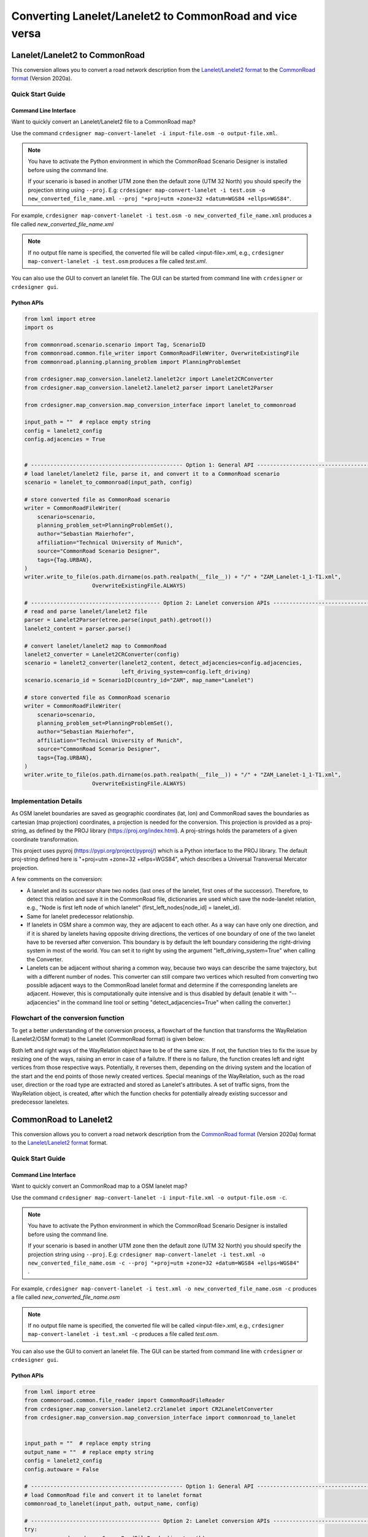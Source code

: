 .. 
  Normally, there are no heading levels assigned to certain characters as the structure is
  determined from the succession of headings. However, this convention is used in Python’s
  Style Guide for documenting which you may follow:

  # with overline, for parts
  * for chapters
  = for sections
  - for subsections
  ^ for subsubsections
  " for paragraphs

Converting Lanelet/Lanelet2 to CommonRoad and vice versa
########################################################

Lanelet/Lanelet2 to CommonRoad
******************************
This conversion allows you to convert a road network description from the
`Lanelet/Lanelet2 format <https://github.com/fzi-forschungszentrum-informatik/Lanelet2>`_ to
the `CommonRoad format <https://gitlab.lrz.de/tum-cps/commonroad-sc
enarios/blob/master/documentation/XML_commonRoad_2020a.pdf>`_ (Version 2020a).

Quick Start Guide
=================

Command Line Interface
----------------------

Want to quickly convert an Lanelet/Lanelet2 file to a CommonRoad map?

Use the command
``crdesigner map-convert-lanelet -i input-file.osm -o output-file.xml``.

.. note::
   You have to activate the Python environment in which the CommonRoad Scenario Designer is
   installed before using the command line.

   If your scenario is based in another UTM zone then the default zone (UTM 32 North) you
   should specify the projection string using ``--proj``.
   E.g: ``crdesigner map-convert-lanelet -i test.osm -o new_converted_file_name.xml
   --proj "+proj=utm +zone=32 +datum=WGS84 +ellps=WGS84"``.

For example, ``crdesigner map-convert-lanelet -i test.osm -o new_converted_file_name.xml``
produces a file called *new_converted_file_name.xml*

.. note::
   If no output file name is specified, the converted file will be called <input-file>.xml,
   e.g., ``crdesigner map-convert-lanelet -i test.osm`` produces a file called *test.xml*.

You can also use the GUI to convert an lanelet file.
The GUI can be started from command line with ``crdesigner`` or ``crdesigner gui``.

Python APIs
-----------

.. code:: python

    from lxml import etree
    import os

    from commonroad.scenario.scenario import Tag, ScenarioID
    from commonroad.common.file_writer import CommonRoadFileWriter, OverwriteExistingFile
    from commonroad.planning.planning_problem import PlanningProblemSet

    from crdesigner.map_conversion.lanelet2.lanelet2cr import Lanelet2CRConverter
    from crdesigner.map_conversion.lanelet2.lanelet2_parser import Lanelet2Parser

    from crdesigner.map_conversion.map_conversion_interface import lanelet_to_commonroad

    input_path = ""  # replace empty string
    config = lanelet2_config
    config.adjacencies = True


    # ----------------------------------------------- Option 1: General API ------------------------------------------------
    # load lanelet/lanelet2 file, parse it, and convert it to a CommonRoad scenario
    scenario = lanelet_to_commonroad(input_path, config)

    # store converted file as CommonRoad scenario
    writer = CommonRoadFileWriter(
        scenario=scenario,
        planning_problem_set=PlanningProblemSet(),
        author="Sebastian Maierhofer",
        affiliation="Technical University of Munich",
        source="CommonRoad Scenario Designer",
        tags={Tag.URBAN},
    )
    writer.write_to_file(os.path.dirname(os.path.realpath(__file__)) + "/" + "ZAM_Lanelet-1_1-T1.xml",
                         OverwriteExistingFile.ALWAYS)

    # ---------------------------------------- Option 2: Lanelet conversion APIs -------------------------------------------
    # read and parse lanelet/lanelet2 file
    parser = Lanelet2Parser(etree.parse(input_path).getroot())
    lanelet2_content = parser.parse()

    # convert lanelet/lanelet2 map to CommonRoad
    lanelet2_converter = Lanelet2CRConverter(config)
    scenario = lanelet2_converter(lanelet2_content, detect_adjacencies=config.adjacencies,
                                  left_driving_system=config.left_driving)
    scenario.scenario_id = ScenarioID(country_id="ZAM", map_name="Lanelet")

    # store converted file as CommonRoad scenario
    writer = CommonRoadFileWriter(
        scenario=scenario,
        planning_problem_set=PlanningProblemSet(),
        author="Sebastian Maierhofer",
        affiliation="Technical University of Munich",
        source="CommonRoad Scenario Designer",
        tags={Tag.URBAN},
    )
    writer.write_to_file(os.path.dirname(os.path.realpath(__file__)) + "/" + "ZAM_Lanelet-1_1-T1.xml",
                         OverwriteExistingFile.ALWAYS)


Implementation Details
======================

As OSM lanelet boundaries are saved as geographic coordinates (lat, lon) and CommonRoad saves the
boundaries as cartesian (map projection) coordinates, a projection is needed for the conversion.
This projection is provided as a proj-string, as defined by the PROJ library (https://proj.org/index.html).
A proj-strings holds the parameters of a given coordinate transformation.

This project uses pyproj (https://pypi.org/project/pyproj/) which is a Python interface to the PROJ library.
The default proj-string defined here is "+proj=utm +zone=32 +ellps=WGS84", which describes
a Universal Transversal Mercator projection.

A few comments on the conversion:

- A lanelet and its successor share two nodes (last ones of the lanelet, first ones of the successor). Therefore, to detect this relation and save it in the CommonRoad file, dictionaries are used which save the node-lanelet relation, e.g., "Node is first left node of which lanelet" (first_left_nodes[node_id] = lanelet_id).
- Same for lanelet predecessor relationship.
- If lanelets in OSM share a common way, they are adjacent to each other. As a way can have only one direction, and if it is shared by lanelets having opposite driving directions, the vertices of one boundary of one of the two lanelet have to be reversed after conversion. This boundary is by default the left boundary considering the right-driving system in most of the world. You can set it to right by using the argument "left_driving_system=True" when calling the Converter.
- Lanelets can be adjacent without sharing a common way, because two ways can describe the same trajectory, but with a different number of nodes. This converter can still compare two vertices which resulted from converting two possible adjacent ways to the CommonRoad lanelet format and determine if the corresponding lanelets are adjacent. However, this is computationally quite intensive and is thus disabled by default (enable it with "--adjacencies" in the command line tool or setting "detect_adjacencies=True" when calling the converter.)








Flowchart of the conversion function
====================================
To get a better understanding of the conversion process, a flowchart of the function that transforms the WayRelation (Lanelet2/OSM format) to the Lanelet (CommonRoad format) is given below:

.. image::
  images/Lanelet2/Lanelet2_Flowcharts/Way_rel_to_lanelet_FLOWCHART.png
  :height: 1650

Both left and right ways of the WayRelation object have to be of the same size. If not, the function tries to fix the issue by resizing one of the ways, raising an error in case of a failutre. If there is no failure, the function creates left and right vertices from those respective ways. Potentially, it reverses them, depending on the driving system and the location of the start and the end points of those newly created vertices. Special meanings of the WayRelation, such as the road user, direction or the road type are extracted and stored as Lanelet's attributes. A set of traffic signs, from the WayRelation object, is created, after which the function checks for potentially already existing successor and predecessor laneletes.

CommonRoad to Lanelet2
**********************
This conversion allows you to convert a road network description from
the `CommonRoad format <https://gitlab.lrz.de/tum-cps/commonroad-sc
enarios/blob/master/documentation/XML_commonRoad_2020a.pdf>`_ (Version 2020a) format to the
`Lanelet/Lanelet2 format <https://github.com/fzi-forschungszentrum-informatik/Lanelet2>`_ format.

Quick Start Guide
=================

Command Line Interface
----------------------

Want to quickly convert an CommonRoad map to a OSM lanelet map?

Use the command
``crdesigner map-convert-lanelet -i input-file.xml -o output-file.osm -c``.

.. note::
   You have to activate the Python environment in which the CommonRoad Scenario Designer is
   installed before using the command line.

   If your scenario is based in another UTM zone then the default zone (UTM 32 North) you
   should specify the projection string using ``--proj``.
   E.g: ``crdesigner map-convert-lanelet -i test.xml -o new_converted_file_name.osm -c
   --proj "+proj=utm +zone=32 +datum=WGS84 +ellps=WGS84"`` .

For example, ``crdesigner map-convert-lanelet -i test.xml -o new_converted_file_name.osm -c``
produces a file called *new_converted_file_name.osm*

.. note::
   If no output file name is specified, the converted file will be called <input-file>.xml,
   e.g., ``crdesigner map-convert-lanelet -i test.xml -c`` produces a file called *test.osm*.

You can also use the GUI to convert an lanelet file.
The GUI can be started from command line with ``crdesigner`` or ``crdesigner gui``.


Python APIs
-----------

.. code:: python

    from lxml import etree
    from commonroad.common.file_reader import CommonRoadFileReader
    from crdesigner.map_conversion.lanelet2.cr2lanelet import CR2LaneletConverter
    from crdesigner.map_conversion.map_conversion_interface import commonroad_to_lanelet


    input_path = ""  # replace empty string
    output_name = ""  # replace empty string
    config = lanelet2_config
    config.autoware = False

    # ----------------------------------------------- Option 1: General API ------------------------------------------------
    # load CommonRoad file and convert it to lanelet format
    commonroad_to_lanelet(input_path, output_name, config)

    # ---------------------------------------- Option 2: Lanelet conversion APIs -------------------------------------------
    try:
        commonroad_reader = CommonRoadFileReader(input_path)
        scenario, _ = commonroad_reader.open()
    except etree.XMLSyntaxError as xml_error:
        print(f"SyntaxError: {xml_error}")
        print(
            "There was an error during the loading of the selected CommonRoad file.\n"
        )
        scenario = None

    if scenario:
        l2osm = CR2LaneletConverter(config)
        osm = l2osm(scenario)
        with open(f"{output_name}", "wb") as file_out:
            file_out.write(
                etree.tostring(
                    osm, xml_declaration=True, encoding="UTF-8", pretty_print=True
                )
            )


Implementation Details
======================

Converting back from cartesian to geographic coordinates requires, like mentioned in the above description of the
reverse conversion, a projection.

This code of this conversion take some points into account:

- If a lanelet has a successor, the converted nodes at the end of the lanelet have to be the same as the nodes of the converted successor.
- Same lanelet predecessor relationships.
- If a lanelet is adjacent to another lanelet, and the vertices of the shared border coincide, they can share a way in the converted OSM document.


Flowchart of the conversion function
====================================

To get a better understanding of the conversion process, a flowchart of the function that transforms the lanelet (CommonRoad format) to the WayRelation (Lanelet2/OSM format) is given below:

.. image::
  images/Lanelet2/Lanelet2_Flowcharts/Lanelet_to_way_rel_FLOWCHART.png
  :width: 500

The function takes a lanelet as an input and creates nodes based on those lanelet's vertices. As the nodes form right and left ways, the function checks if those ways already exist. If not, the function creates those ways, maps them to the way relation, and assigns them to the osm object's dictionary. If the way already exists, there is no need to create it, as the function maps the same id as of the newly found way to the way relation in the previously mentioned dictionary.



